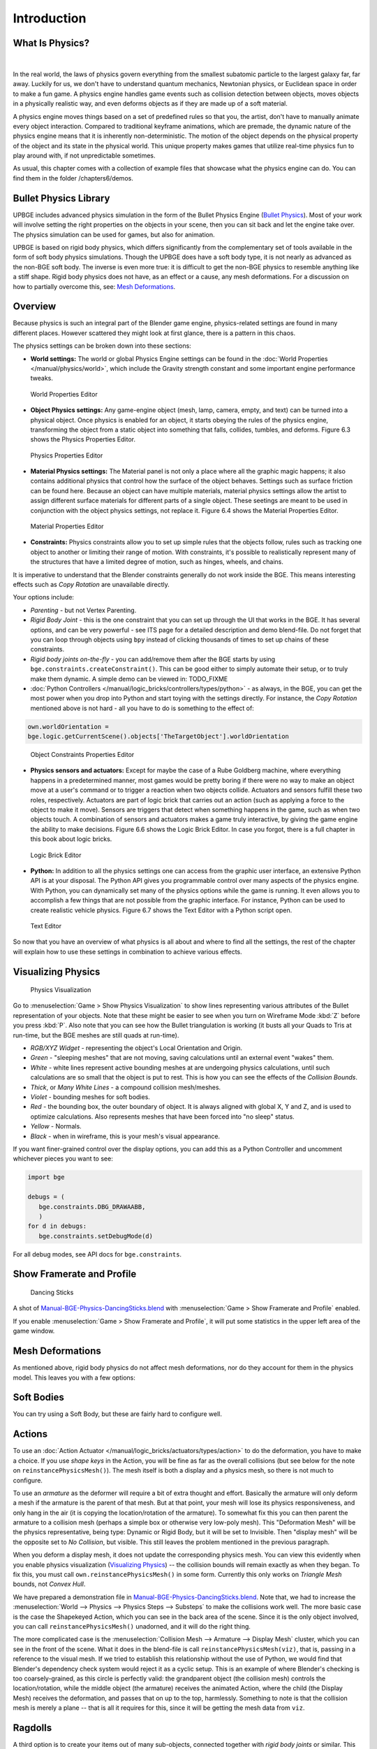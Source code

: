 .. _physics-introduction:

==============================
Introduction
==============================

What Is Physics?
++++++++++++++++++++++++++++++

.. figure:: /images/Chapter6/Fig06-01.png

|

In the real world, the laws of physics govern everything from the smallest subatomic particle to the largest galaxy far, far away. Luckily for us, we don't have to understand quantum mechanics, Newtonian physics, or Euclidean space in order to make a fun game. A physics engine handles game events such as collision detection between objects, moves objects in a physically realistic way, and even deforms objects as if they are made up of a soft material.

A physics engine moves things based on a set of predefined rules so that you, the artist, don't have to manually animate every object interaction. Compared to traditional keyframe animations, which are premade, the dynamic nature of the physics engine means that it is inherently non-deterministic. The motion of the object depends on the physical property of the object and its state in the physical world. This unique property makes games that utilize real-time physics fun to play around with, if not unpredictable sometimes.

As usual, this chapter comes with a collection of example files that showcase what the physics engine can do. You can find them in the folder /chapters6/demos.

Bullet Physics Library
++++++++++++++++++++++++++++++

UPBGE includes advanced physics simulation in the form of the Bullet Physics Engine (`Bullet Physics <http://bulletphysics.org>`__). Most of your work will involve setting the right properties on the objects in your scene, then you can sit back and let the engine take over. The physics simulation can be used for games, but also for animation.

UPBGE is based on rigid body physics, which differs significantly from the complementary set of tools available in the form of soft body physics simulations. Though the UPBGE does have a soft body type, it is not nearly as advanced as the non-BGE soft body. The inverse is even more true: it is difficult to get the non-BGE physics to resemble anything like a stiff shape. Rigid body physics does not have, as an effect or a cause, any mesh deformations. For a discussion on how to partially overcome this, see: `Mesh Deformations`_.

Overview
++++++++++++++++++++++++++++++

Because physics is such an integral part of the Blender game engine, physics-related settings are found in many different places. However scattered they might look at first glance, there is a pattern in this chaos.

The physics settings can be broken down into these sections:

-  **World settings:** The world or global Physics Engine settings can be found in the :doc:`World Properties </manual/physics/world>`, which include the Gravity strength constant and some important engine performance tweaks.

.. figure:: /images/Chapter6/Fig06-02.png
   
   World Properties Editor

-  **Object Physics settings:** Any game-engine object (mesh, lamp, camera, empty, and text) can be turned into a physical object. Once physics is enabled for an object, it starts obeying the rules of the physics engine, transforming the object from a static object into something that falls, collides, tumbles, and deforms.  Figure 6.3 shows the Physics Properties Editor.

.. figure:: /images/game_engine-physics-introduction-tab_header.png

.. figure:: /images/Chapter6/Fig06-03.png
   
   Physics Properties Editor

-  **Material Physics settings:** The Material panel is not only a place where all the graphic magic happens; it also contains additional physics that control how the surface of the object behaves. Settings such as surface friction can be found here. Because an object can have multiple materials, material physics settings allow the artist to assign different surface materials for different parts of a single object. These seetings are meant to be used in conjunction with the object physics settings, not replace it. Figure 6.4 shows the Material Properties Editor.

.. figure:: /images/Chapter6/Fig06-04.png
   
   Material Properties Editor

-  **Constraints:** Physics constraints allow you to set up simple rules that the objects follow, rules such as tracking one object to another or limiting their range of motion.  With constraints, it's possible to realistically represent many of the structures that have a limited degree of motion, such as hinges, wheels, and chains.

It is imperative to understand that the Blender constraints generally do not work inside the BGE. This means interesting effects such as *Copy Rotation* are unavailable directly.

Your options include:

-  *Parenting* - but not Vertex Parenting.

-  *Rigid Body Joint* - this is the one constraint that you can set up through the UI that works in the BGE. It has several options, and can be very powerful - see ITS page for a detailed description and demo blend-file. Do not forget that you can loop through objects using ``bpy`` instead of clicking thousands of times to set up chains of these constraints.

-  *Rigid body joints on-the-fly* - you can add/remove them after the BGE starts by using ``bge.constraints.createConstraint()``. This can be good either to simply automate their setup, or to truly make them dynamic. A simple demo can be viewed in: TODO_FIXME
  
-  :doc:`Python Controllers </manual/logic_bricks/controllers/types/python>` - as always, in the BGE, you can get the most power when you drop into Python and start toying with the settings directly. For instance, the *Copy Rotation* mentioned above is not hard - all you have to do is something to the effect of:

.. code-block:: python
   
   own.worldOrientation =
   bge.logic.getCurrentScene().objects['TheTargetObject'].worldOrientation

.. figure:: /images/Chapter6/Fig06-05.png
   
   Object Constraints Properties Editor

-  **Physics sensors and actuators:** Except for maybe the case of a Rube Goldberg machine, where everything happens in a predetermined manner, most games would be pretty boring if there were no way to make an object move at a user's command or to trigger a reaction when two objects collide. Actuators and sensors fulfill these two roles, respectively. Actuators are part of logic brick that carries out an action (such as applying a force to the object to make it move). Sensors are triggers that detect when something happens in the game, such as when two objects touch. A combination of sensors and actuators makes a game truly interactive, by giving the game engine the ability to make decisions. Figure 6.6 shows the Logic Brick Editor. In case you forgot, there is a full chapter in this book about logic bricks.

.. figure:: /images/Chapter6/Fig06-06.png
   
   Logic Brick Editor

-  **Python:** In addition to all the physics settings one can access from the graphic user interface, an extensive Python API is at your disposal. The Python API gives you programmable control over many aspects of the physics engine. With Python, you can dynamically set many of the physics options while the game is running. It even allows you to accomplish a few things that are not possible from the graphic interface. For instance, Python can be used to create realistic vehicle physics. Figure 6.7 shows the Text Editor with a Python script open.

.. figure:: /images/Chapter6/Fig06-07.png
   
   Text Editor

So now that you have an overview of what physics is all about and where to find all the settings, the rest of the chapter will explain how to use these settings in combination to achieve various effects.

Visualizing Physics
++++++++++++++++++++++++++++++

.. figure:: /images/game_engine-physics-introduction-visualization.png

   Physics Visualization

Go to :menuselection:`Game > Show Physics Visualization` to show lines representing various attributes of the Bullet representation of your objects. Note that these might be easier to see when you turn on Wireframe Mode :kbd:`Z` before you press :kbd:`P`. Also note that you can see how the Bullet triangulation is working (it busts all your Quads to Tris at run-time, but the BGE meshes are still quads at run-time).

-  *RGB/XYZ Widget* - representing the object's Local Orientation and Origin.
-  *Green* - "sleeping meshes" that are not moving, saving calculations until an external event "wakes" them.
-  *White* - white lines represent active bounding meshes at are undergoing physics calculations, until such calculations are so small that the object is put to rest. This is how you can see the effects of the *Collision Bounds*.
-  *Thick*, or *Many White Lines* - a compound collision mesh/meshes.
-  *Violet* - bounding meshes for soft bodies.
-  *Red* - the bounding box, the outer boundary of object. It is always aligned with global X, Y and Z, and is used to optimize calculations. Also represents meshes that have been forced into "no sleep" status.
-  *Yellow* - Normals.
-  *Black* - when in wireframe, this is your mesh's visual appearance.

If you want finer-grained control over the display options, you can add this as a Python Controller and uncomment whichever pieces you want to see:

.. code-block:: python

   import bge

   debugs = (
      bge.constraints.DBG_DRAWAABB,
      )
   for d in debugs:
      bge.constraints.setDebugMode(d)

For all debug modes, see API docs for ``bge.constraints``.

Show Framerate and Profile
++++++++++++++++++++++++++++++

.. figure:: /images/game_engine-physics-introduction-profile_stats.jpg

   Dancing Sticks

A shot of `Manual-BGE-Physics-DancingSticks.blend <https://wiki.blender.org/index.php/Media:Manual-BGE-Physics-DancingSticks.blend>`__ with :menuselection:`Game > Show Framerate and Profile` enabled.

If you enable :menuselection:`Game > Show Framerate and Profile`, it will put some statistics in the upper left area of the game window.

.. seealso::
   These can be very informative, but also a bit cryptic. Moguri has elaborated on their meanings: `Moguri's blog <https://mogurijin.wordpress.com/2012/01/03/bge-profile-stats-and-what-they-mean/>`__.

Mesh Deformations
++++++++++++++++++++++++++++++

As mentioned above, rigid body physics do not affect mesh deformations, nor do they account for them in the physics model. This leaves you with a few options:

Soft Bodies
++++++++++++++++++++++++++++++

You can try using a Soft Body, but these are fairly hard to configure well.

Actions
++++++++++++++++++++++++++++++

To use an :doc:`Action Actuator </manual/logic_bricks/actuators/types/action>` to do the deformation, you have to make a choice. If you use *shape keys* in the Action, you will be fine as far as the overall collisions (but see below for the note on ``reinstancePhysicsMesh()``). The mesh itself is both a display and a physics mesh, so there is not much to configure.

To use an *armature* as the deformer will require a bit of extra thought and effort. Basically the armature will only deform a mesh if the armature is the parent of that mesh. But at that point, your mesh will lose its physics responsiveness, and only hang in the air (it is copying the location/rotation of the armature). To somewhat fix this you can then parent the armature to a collision mesh (perhaps a simple box or otherwise very low-poly mesh). This "Deformation Mesh" will be the physics representative, being type: Dynamic or Rigid Body, but it will be set to Invisible. Then "display mesh" will be the opposite set to *No Collision*, but visible. This still leaves the problem mentioned in the previous paragraph.

When you deform a display mesh, it does not update the corresponding physics mesh. You can view this evidently when you enable physics visualization (`Visualizing Physics`_) -- the collision bounds will remain exactly as when they began. To fix this, you must call ``own.reinstancePhysicsMesh()`` in some form. Currently this only works on *Triangle Mesh* bounds, not *Convex Hull*.

We have prepared a demonstration file in `Manual-BGE-Physics-DancingSticks.blend <https://wiki.blender.org/index.php/Media:Manual-BGE-Physics-DancingSticks.blend>`__. Note that, we had to increase the :menuselection:`World --> Physics --> Physics Steps --> Substeps` to make the collisions work well. The more basic case is the case the Shapekeyed Action, which you can see in the back area of the scene. Since it is the only object involved, you can call ``reinstancePhysicsMesh()`` unadorned, and it will do the right thing.

The more complicated case is the :menuselection:`Collision Mesh --> Armature --> Display Mesh` cluster, which you can see in the front of the scene. What it does in the blend-file is call ``reinstancePhysicsMesh(viz)``, that is, passing in a reference to the visual mesh. If we tried to establish this relationship without the use of Python, we would find that Blender's dependency check system would reject it as a cyclic setup. This is an example of where Blender's checking is too coarsely-grained, as this circle is perfectly valid: the grandparent object (the collision mesh) controls the location/rotation, while the middle object (the armature) receives the animated Action, where the child (the Display Mesh) receives the deformation, and passes that on up to the top, harmlessly. Something to note is that the collision mesh is merely a plane -- that is all it requires for this, since it will be getting the mesh data from ``viz``.

Ragdolls
++++++++++++++++++++++++++++++

A third option is to create your items out of many sub-objects, connected together with *rigid body joints* or similar. This can be quite a bit more work, but the results can be much more like a realistic response to collisions. For an add-on that can help you out in the process, check out the `Blender Ragdoll Implementation Kit <https://wiki.blender.org/index.php/Extensions:2.6/Py/Scripts/Game_Engine/BRIK_ragdolls>`__.

.. _game-engine-physics-bake-keyframes:

Digging Deeper
++++++++++++++++++++++++++++++

Sometimes you will want to look at:

-  The `main Bullet Physics page <http://bulletphysics.org/wordpress/>`__
-  The `Bullet Wiki <http://www.bulletphysics.org/mediawiki-1.5.8/index.php?title=Documentation>`__
-  The `Bullet API Docs <http://www.continuousphysics.com/Bullet/BulletFull/index.html>`__
-  The `Bullet Forums <http://www.bulletphysics.org/Bullet/phpBB3/>`__

Recording to Keyframes
++++++++++++++++++++++++++++++

Beyond gaming, sometimes you wish to render a complex scene that involves collisions, multiple forces, friction between multiple bodies, and air drag or even a simple setup that is just easier to achieve using the real-time physics.

Blender provides a way to ''bake'' or ''record'' a physics simulation into keyframes allowing it then to be played as an action either for animation or games. Keep in mind that the result of this method is a recording, no longer a simulation. This means that the result is completely deterministic (the same every time it is run) and unable to interact with new objects that are added to the physics simulation after it was recorded. This may, or not, be desired according to the situation.

.. figure:: /images/game_engine-physics-introduction-record_animation.png

   Menu to record Keyframes to the Dope Sheet

All you have to do to achieve this effect is to execute the following script:

.. code-block:: python
   
   import bpy, bge
   
   bla bla bla
   
it will lock away your keyframes for use in *Blender Render* mode. You can go back to the 3D View and press :kbd:`Alt-A` to play it back, or :kbd:`Ctrl-F12` to render it out as an animation.

Note that you can also use Game Logic Bricks and scripting. Everything will be recorded.

Keyframe Clean-up
++++++++++++++++++++++++++++++

.. figure:: /images/game_engine-physics-introduction-dope_sheet_full.png

   Resulting recorded animation

*Record Animation* keys redundant data (data that did not change relative to the last frame). Pressing :kbd:`O` while in the *Dope Sheet* will remove all superfluous keyframes. Unwanted channels can also be removed.

.. figure:: /images/game_engine-physics-introduction-dope_sheet_cleaned.png

   Cleaned up recording

Exporting
++++++++++++++++++++++++++++++

.bullet / Bullet Compatible Engines
-----------------------------------

You can snapshot the physics world at any time with the following code:

.. code-block:: python

   import bge
      
   bge.constraints.exportBulletFile("test.bullet")

This will allow importing into other Bullet-based projects. See the `Bullet Wiki on Serialization <http://bulletphysics.org/mediawiki-1.5.8/index.php/Bullet_binary_serialization>`__ for more.
